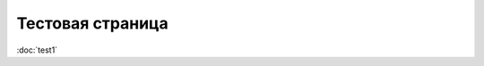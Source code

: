 .. meta::
   :http-equiv=Content-Type: text/html; charset=utf-8

Тестовая страница
=================

:doc:`test1`
